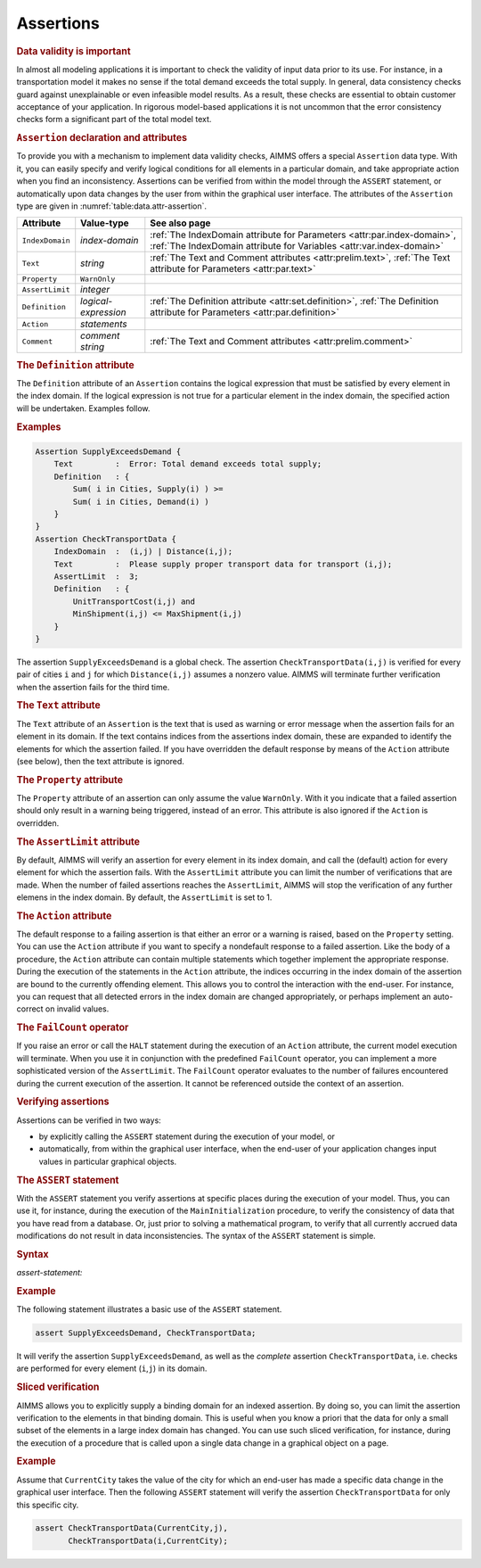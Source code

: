 .. _sec:data.assert:

Assertions
==========

.. rubric:: Data validity is important

In almost all modeling applications it is important to check the
validity of input data prior to its use. For instance, in a
transportation model it makes no sense if the total demand exceeds the
total supply. In general, data consistency checks guard against
unexplainable or even infeasible model results. As a result, these
checks are essential to obtain customer acceptance of your application.
In rigorous model-based applications it is not uncommon that the error
consistency checks form a significant part of the total model text.

.. _assertion:

.. rubric:: ``Assertion`` declaration and attributes

To provide you with a mechanism to implement data validity checks, AIMMS
offers a special ``Assertion`` data type. With it, you can easily
specify and verify logical conditions for all elements in a particular
domain, and take appropriate action when you find an inconsistency.
Assertions can be verified from within the model through the ``ASSERT``
statement, or automatically upon data changes by the user from within
the graphical user interface. The attributes of the ``Assertion`` type
are given in :numref:`table:data.attr-assertion`.

.. _table:data.attr-assertion:

.. table:: 

	+-----------------+----------------------+-------------------------------------------------------------------------------------------------------------------------------------------------+
	| Attribute       | Value-type           | See also page                                                                                                                                   |
	+=================+======================+=================================================================================================================================================+
	| ``IndexDomain`` | *index-domain*       | :ref:`The IndexDomain attribute for Parameters <attr:par.index-domain>`, :ref:`The IndexDomain attribute for Variables <attr:var.index-domain>` |
	+-----------------+----------------------+-------------------------------------------------------------------------------------------------------------------------------------------------+
	| ``Text``        | *string*             | :ref:`The Text and Comment attributes <attr:prelim.text>`, :ref:`The Text attribute for Parameters <attr:par.text>`                             |
	+-----------------+----------------------+-------------------------------------------------------------------------------------------------------------------------------------------------+
	| ``Property``    | ``WarnOnly``         |                                                                                                                                                 |
	+-----------------+----------------------+-------------------------------------------------------------------------------------------------------------------------------------------------+
	| ``AssertLimit`` | *integer*            |                                                                                                                                                 |
	+-----------------+----------------------+-------------------------------------------------------------------------------------------------------------------------------------------------+
	| ``Definition``  | *logical-expression* | :ref:`The Definition attribute <attr:set.definition>`, :ref:`The Definition attribute for Parameters <attr:par.definition>`                     |
	+-----------------+----------------------+-------------------------------------------------------------------------------------------------------------------------------------------------+
	| ``Action``      | *statements*         |                                                                                                                                                 |
	+-----------------+----------------------+-------------------------------------------------------------------------------------------------------------------------------------------------+
	| ``Comment``     | *comment string*     | :ref:`The Text and Comment attributes <attr:prelim.comment>`                                                                                    |
	+-----------------+----------------------+-------------------------------------------------------------------------------------------------------------------------------------------------+
	
.. _assertion.definition:

.. rubric:: The ``Definition`` attribute

The ``Definition`` attribute of an ``Assertion`` contains the logical
expression that must be satisfied by every element in the index domain.
If the logical expression is not true for a particular element in the
index domain, the specified action will be undertaken. Examples follow.

.. rubric:: Examples

.. code-block:: aimms

	Assertion SupplyExceedsDemand {
	    Text         :  Error: Total demand exceeds total supply;
	    Definition   : { 
	        Sum( i in Cities, Supply(i) ) >=
	        Sum( i in Cities, Demand(i) )
	    }
	}
	Assertion CheckTransportData {
	    IndexDomain  :  (i,j) | Distance(i,j);
	    Text         :  Please supply proper transport data for transport (i,j);
	    AssertLimit  :  3;
	    Definition   : { 
	        UnitTransportCost(i,j) and
	        MinShipment(i,j) <= MaxShipment(i,j)
	    }
	}

The assertion ``SupplyExceedsDemand`` is a global check. The assertion
``CheckTransportData(i,j)`` is verified for every pair of cities ``i``
and ``j`` for which ``Distance(i,j)`` assumes a nonzero value. AIMMS
will terminate further verification when the assertion fails for the
third time.

.. _assertion.text:

.. rubric:: The ``Text`` attribute

The ``Text`` attribute of an ``Assertion`` is the text that is used as
warning or error message when the assertion fails for an element in its
domain. If the text contains indices from the assertions index domain,
these are expanded to identify the elements for which the assertion
failed. If you have overridden the default response by means of the
``Action`` attribute (see below), then the text attribute is ignored.

.. _assertion.property:

.. rubric:: The ``Property`` attribute

The ``Property`` attribute of an assertion can only assume the value
``WarnOnly``. With it you indicate that a failed assertion should only
result in a warning being triggered, instead of an error. This attribute
is also ignored if the ``Action`` is overridden.

.. _assertion.assert_limit:

.. rubric:: The ``AssertLimit`` attribute

By default, AIMMS will verify an assertion for every element in its
index domain, and call the (default) action for every element for which
the assertion fails. With the ``AssertLimit`` attribute you can limit
the number of verifications that are made. When the number of failed
assertions reaches the ``AssertLimit``, AIMMS will stop the verification
of any further elemens in the index domain. By default, the
``AssertLimit`` is set to 1.

.. _assertion.action:

.. rubric:: The ``Action`` attribute

The default response to a failing assertion is that either an error or a
warning is raised, based on the ``Property`` setting. You can use the
``Action`` attribute if you want to specify a nondefault response to a
failed assertion. Like the body of a procedure, the ``Action`` attribute
can contain multiple statements which together implement the appropriate
response. During the execution of the statements in the ``Action``
attribute, the indices occurring in the index domain of the assertion
are bound to the currently offending element. This allows you to control
the interaction with the end-user. For instance, you can request that
all detected errors in the index domain are changed appropriately, or
perhaps implement an auto-correct on invalid values.

.. _failcount:

.. rubric:: The ``FailCount`` operator

If you raise an error or call the ``HALT`` statement during the
execution of an ``Action`` attribute, the current model execution will
terminate. When you use it in conjunction with the predefined
``FailCount`` operator, you can implement a more sophisticated version
of the ``AssertLimit``. The ``FailCount`` operator evaluates to the
number of failures encountered during the current execution of the
assertion. It cannot be referenced outside the context of an assertion.

.. rubric:: Verifying assertions

Assertions can be verified in two ways:

-  by explicitly calling the ``ASSERT`` statement during the execution
   of your model, or

-  automatically, from within the graphical user interface, when the
   end-user of your application changes input values in particular
   graphical objects.

.. _assert:

.. rubric:: The ``ASSERT`` statement

With the ``ASSERT`` statement you verify assertions at specific places
during the execution of your model. Thus, you can use it, for instance,
during the execution of the ``MainInitialization`` procedure, to verify
the consistency of data that you have read from a database. Or, just
prior to solving a mathematical program, to verify that all currently
accrued data modifications do not result in data inconsistencies. The
syntax of the ``ASSERT`` statement is simple.

.. _assert-statement:

.. rubric:: Syntax

*assert-statement:*

.. raw:: html

	<div class="svg-container" style="overflow: auto;">	<?xml version="1.0" encoding="UTF-8" standalone="no"?>
	<svg
	   xmlns:dc="http://purl.org/dc/elements/1.1/"
	   xmlns:cc="http://creativecommons.org/ns#"
	   xmlns:rdf="http://www.w3.org/1999/02/22-rdf-syntax-ns#"
	   xmlns:svg="http://www.w3.org/2000/svg"
	   xmlns="http://www.w3.org/2000/svg"
	   viewBox="0 0 523.44002 93.866661"
	   height="93.866661"
	   width="523.44"
	   xml:space="preserve"
	   id="svg2"
	   version="1.1"><metadata
	     id="metadata8"><rdf:RDF><cc:Work
	         rdf:about=""><dc:format>image/svg+xml</dc:format><dc:type
	           rdf:resource="http://purl.org/dc/dcmitype/StillImage" /></cc:Work></rdf:RDF></metadata><defs
	     id="defs6" /><g
	     transform="matrix(1.3333333,0,0,-1.3333333,0,320.26666)"
	     id="g10"><g
	       transform="scale(0.1)"
	       id="g12"><path
	         id="path14"
	         style="fill:#000000;fill-opacity:1;fill-rule:nonzero;stroke:none"
	         d="m 120,2000 -50,20 v -40" /><g
	         transform="scale(10)"
	         id="g16"><text
	           id="text20"
	           style="font-variant:normal;font-size:12px;font-family:'Courier New';-inkscape-font-specification:LucidaSans-Typewriter;writing-mode:lr-tb;fill:#000000;fill-opacity:1;fill-rule:nonzero;stroke:none"
	           transform="matrix(1,0,0,-1,17,196)"><tspan
	             id="tspan18"
	             y="0"
	             x="0">ASSERT</tspan></text>
	</g><path
	         id="path22"
	         style="fill:#ffffff;fill-opacity:1;fill-rule:nonzero;stroke:none"
	         d="m 652,2000 50,-20 v 40" /><path
	         id="path24"
	         style="fill:#000000;fill-opacity:1;fill-rule:nonzero;stroke:none"
	         d="m 892,2000 -50,20 v -40" /><g
	         transform="scale(10)"
	         id="g26"><text
	           id="text30"
	           style="font-style:italic;font-variant:normal;font-size:11px;font-family:'Lucida Sans';-inkscape-font-specification:LucidaSans-Italic;writing-mode:lr-tb;fill:#d22d2d;fill-opacity:1;fill-rule:nonzero;stroke:none"
	           transform="matrix(1,0,0,-1,94.2,196)"><tspan
	             id="tspan28"
	             y="0"
	             x="0"><a href="https://documentation.aimms.com/language-reference/preliminaries/language-preliminaries/identifier-declarations.html#identifier">identifier</a></tspan></text>
	</g><path
	         id="path32"
	         style="fill:#ffffff;fill-opacity:1;fill-rule:nonzero;stroke:none"
	         d="m 1445.48,2000 50,-20 v 40" /><path
	         id="path34"
	         style="fill:#000000;fill-opacity:1;fill-rule:nonzero;stroke:none"
	         d="m 1685.48,2000 -50,20 v -40" /><g
	         transform="scale(10)"
	         id="g36"><text
	           id="text40"
	           style="font-variant:normal;font-size:12px;font-family:'Courier New';-inkscape-font-specification:LucidaSans-Typewriter;writing-mode:lr-tb;fill:#000000;fill-opacity:1;fill-rule:nonzero;stroke:none"
	           transform="matrix(1,0,0,-1,174.948,196)"><tspan
	             id="tspan38"
	             y="0"
	             x="0">(</tspan></text>
	</g><path
	         id="path42"
	         style="fill:#ffffff;fill-opacity:1;fill-rule:nonzero;stroke:none"
	         d="m 1885.48,2000 50,-20 v 40" /><path
	         id="path44"
	         style="fill:#000000;fill-opacity:1;fill-rule:nonzero;stroke:none"
	         d="m 2005.48,2000 -50,20 v -40" /><g
	         transform="scale(10)"
	         id="g46"><text
	           id="text50"
	           style="font-style:italic;font-variant:normal;font-size:11px;font-family:'Lucida Sans';-inkscape-font-specification:LucidaSans-Italic;writing-mode:lr-tb;fill:#d22d2d;fill-opacity:1;fill-rule:nonzero;stroke:none"
	           transform="matrix(1,0,0,-1,205.548,196)"><tspan
	             id="tspan48"
	             y="0"
	             x="0"><a href="https://documentation.aimms.com/language-reference/non-procedural-language-components/set-set-element-and-string-expressions/set-expressions.html#binding-domain">binding-domain</a></tspan></text>
	</g><path
	         id="path52"
	         style="fill:#ffffff;fill-opacity:1;fill-rule:nonzero;stroke:none"
	         d="m 2925.8,2000 50,-20 v 40" /><path
	         id="path54"
	         style="fill:#000000;fill-opacity:1;fill-rule:nonzero;stroke:none"
	         d="m 3045.8,2000 -50,20 v -40" /><g
	         transform="scale(10)"
	         id="g56"><text
	           id="text60"
	           style="font-variant:normal;font-size:12px;font-family:'Courier New';-inkscape-font-specification:LucidaSans-Typewriter;writing-mode:lr-tb;fill:#000000;fill-opacity:1;fill-rule:nonzero;stroke:none"
	           transform="matrix(1,0,0,-1,310.98,196)"><tspan
	             id="tspan58"
	             y="0"
	             x="0">)</tspan></text>
	</g><path
	         id="path62"
	         style="fill:#ffffff;fill-opacity:1;fill-rule:nonzero;stroke:none"
	         d="m 3245.8,2000 50,-20 v 40" /><path
	         id="path64"
	         style="fill:#ffffff;fill-opacity:1;fill-rule:nonzero;stroke:none"
	         d="m 1565.48,2000 -20,-50 h 40" /><path
	         id="path66"
	         style="fill:#000000;fill-opacity:1;fill-rule:nonzero;stroke:none"
	         d="m 3365.8,2000 -20,-50 h 40" /><path
	         id="path68"
	         style="fill:#000000;fill-opacity:1;fill-rule:nonzero;stroke:none"
	         d="m 772,2000 20,50 h -40" /><path
	         id="path70"
	         style="fill:#ffffff;fill-opacity:1;fill-rule:nonzero;stroke:none"
	         d="m 2028.9,2300 -50,20 v -40" /><g
	         transform="scale(10)"
	         id="g72"><text
	           id="text76"
	           style="font-variant:normal;font-size:12px;font-family:'Courier New';-inkscape-font-specification:LucidaSans-Typewriter;writing-mode:lr-tb;fill:#000000;fill-opacity:1;fill-rule:nonzero;stroke:none"
	           transform="matrix(1,0,0,-1,209.29,226)"><tspan
	             id="tspan74"
	             y="0"
	             x="0">,</tspan></text>
	</g><path
	         id="path78"
	         style="fill:#000000;fill-opacity:1;fill-rule:nonzero;stroke:none"
	         d="m 2228.9,2300 50,-20 v 40" /><path
	         id="path80"
	         style="fill:#ffffff;fill-opacity:1;fill-rule:nonzero;stroke:none"
	         d="m 3485.8,2000 20,50 h -40" /><path
	         id="path82"
	         style="fill:#000000;fill-opacity:1;fill-rule:nonzero;stroke:none"
	         d="m 3605.8,2000 -50,20 v -40" /><g
	         transform="scale(10)"
	         id="g84"><text
	           id="text88"
	           style="font-variant:normal;font-size:12px;font-family:'Courier New';-inkscape-font-specification:LucidaSans-Typewriter;writing-mode:lr-tb;fill:#000000;fill-opacity:1;fill-rule:nonzero;stroke:none"
	           transform="matrix(1,0,0,-1,366.98,196)"><tspan
	             id="tspan86"
	             y="0"
	             x="0">;</tspan></text>
	</g><path
	         id="path90"
	         style="fill:#ffffff;fill-opacity:1;fill-rule:nonzero;stroke:none"
	         d="m 3805.8,2000 50,-20 v 40" /><path
	         id="path92"
	         style="fill:#000000;fill-opacity:1;fill-rule:nonzero;stroke:none"
	         d="m 3925.8,2000 -50,20 v -40" /><path
	         id="path94"
	         style="fill:none;stroke:#000000;stroke-width:4;stroke-linecap:butt;stroke-linejoin:round;stroke-miterlimit:10;stroke-dasharray:none;stroke-opacity:1"
	         d="m 0,2000 h 120 v 0 c 0,55.23 44.773,100 100,100 h 332 c 55.227,0 100,-44.77 100,-100 v 0 0 c 0,-55.23 -44.773,-100 -100,-100 H 220 c -55.227,0 -100,44.77 -100,100 v 0 m 532,0 h 120 m 0,0 v 0 h 120 v 100 h 553.46 V 2000 1900 H 892 v 100 m 553.48,0 h 120 m 0,0 v 0 h 120 v 0 c 0,55.23 44.77,100 100,100 v 0 c 55.23,0 100,-44.77 100,-100 v 0 0 c 0,-55.23 -44.77,-100 -100,-100 v 0 c -55.23,0 -100,44.77 -100,100 v 0 m 200,0 h 120 v 100 h 920.29 v -100 -100 h -920.29 v 100 m 920.32,0 h 120 v 0 c 0,55.23 44.77,100 100,100 v 0 c 55.23,0 100,-44.77 100,-100 v 0 0 c 0,-55.23 -44.77,-100 -100,-100 v 0 c -55.23,0 -100,44.77 -100,100 v 0 m 200,0 h 120 m -1800.32,0 v -200 c 0,-55.23 44.77,-100 100,-100 h 740.16 120 740.16 c 55.23,0 100,44.77 100,100 v 200 h 120 M 772,2000 v 200 c 0,55.23 44.773,100 100,100 h 1036.9 120 v 0 c 0,55.23 44.77,100 100,100 v 0 c 55.23,0 100,-44.77 100,-100 v 0 0 c 0,-55.23 -44.77,-100 -100,-100 v 0 c -55.22,0 -100,44.77 -100,100 v 0 m 200,0 h 120 1036.9 c 55.23,0 100,-44.77 100,-100 v -200 h 120 v 0 c 0,55.23 44.78,100 100,100 v 0 c 55.23,0 100,-44.77 100,-100 v 0 0 c 0,-55.23 -44.77,-100 -100,-100 v 0 c -55.22,0 -100,44.77 -100,100 v 0 m 200,0 h 120" /></g></g></svg></div>

.. rubric:: Example

The following statement illustrates a basic use of the ``ASSERT``
statement.

.. code-block:: aimms

	assert SupplyExceedsDemand, CheckTransportData;

It will verify the assertion ``SupplyExceedsDemand``, as well as the
*complete* assertion ``CheckTransportData``, i.e. checks are performed
for every element (``i``,\ ``j``) in its domain.

.. rubric:: Sliced verification

AIMMS allows you to explicitly supply a binding domain for an indexed
assertion. By doing so, you can limit the assertion verification to the
elements in that binding domain. This is useful when you know a priori
that the data for only a small subset of the elements in a large index
domain has changed. You can use such sliced verification, for instance,
during the execution of a procedure that is called upon a single data
change in a graphical object on a page.

.. rubric:: Example

Assume that ``CurrentCity`` takes the value of the city for which an
end-user has made a specific data change in the graphical user
interface. Then the following ``ASSERT`` statement will verify the
assertion ``CheckTransportData`` for only this specific city.

.. code-block:: aimms

	assert CheckTransportData(CurrentCity,j),
	       CheckTransportData(i,CurrentCity);